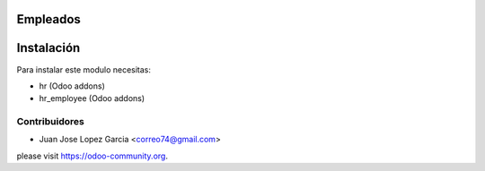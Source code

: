 .. image:: https://img.shields.io/badge/licence-AGPL--3-blue.svg
    :alt: License: AGPL-3

Empleados
=====================


  .. figure:: static/description/employee.png
     :scale: 50 %



Instalación
===========

Para instalar este modulo necesitas:

* hr (Odoo addons)
* hr_employee (Odoo addons)

Contribuidores
--------------

* Juan Jose Lopez Garcia <correo74@gmail.com>


please visit https://odoo-community.org.
